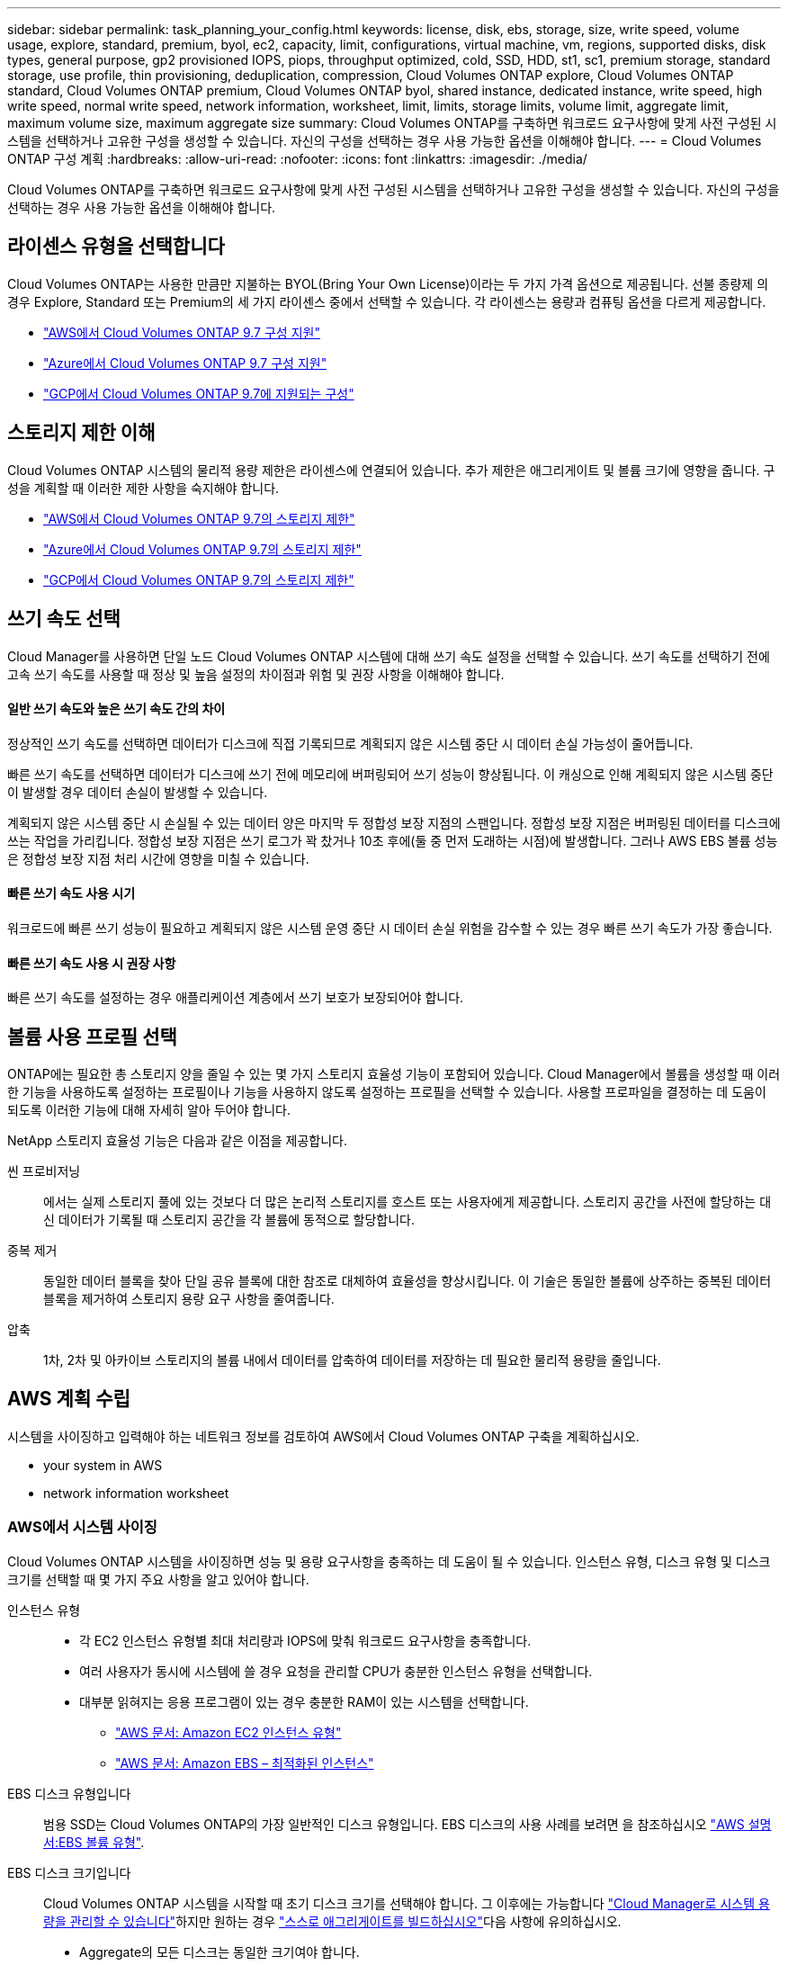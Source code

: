 ---
sidebar: sidebar 
permalink: task_planning_your_config.html 
keywords: license, disk, ebs, storage, size, write speed, volume usage, explore, standard, premium, byol, ec2, capacity, limit, configurations, virtual machine, vm, regions, supported disks, disk types, general purpose, gp2 provisioned IOPS, piops, throughput optimized, cold, SSD, HDD, st1, sc1, premium storage, standard storage, use profile, thin provisioning, deduplication, compression, Cloud Volumes ONTAP explore, Cloud Volumes ONTAP standard, Cloud Volumes ONTAP premium, Cloud Volumes ONTAP byol, shared instance, dedicated instance, write speed, high write speed, normal write speed, network information, worksheet, limit, limits, storage limits, volume limit, aggregate limit, maximum volume size, maximum aggregate size 
summary: Cloud Volumes ONTAP를 구축하면 워크로드 요구사항에 맞게 사전 구성된 시스템을 선택하거나 고유한 구성을 생성할 수 있습니다. 자신의 구성을 선택하는 경우 사용 가능한 옵션을 이해해야 합니다. 
---
= Cloud Volumes ONTAP 구성 계획
:hardbreaks:
:allow-uri-read: 
:nofooter: 
:icons: font
:linkattrs: 
:imagesdir: ./media/


[role="lead"]
Cloud Volumes ONTAP를 구축하면 워크로드 요구사항에 맞게 사전 구성된 시스템을 선택하거나 고유한 구성을 생성할 수 있습니다. 자신의 구성을 선택하는 경우 사용 가능한 옵션을 이해해야 합니다.



== 라이센스 유형을 선택합니다

Cloud Volumes ONTAP는 사용한 만큼만 지불하는 BYOL(Bring Your Own License)이라는 두 가지 가격 옵션으로 제공됩니다. 선불 종량제 의 경우 Explore, Standard 또는 Premium의 세 가지 라이센스 중에서 선택할 수 있습니다. 각 라이센스는 용량과 컴퓨팅 옵션을 다르게 제공합니다.

* https://docs.netapp.com/us-en/cloud-volumes-ontap/reference_configs_aws_97.html["AWS에서 Cloud Volumes ONTAP 9.7 구성 지원"^]
* https://docs.netapp.com/us-en/cloud-volumes-ontap/reference_configs_azure_97.html["Azure에서 Cloud Volumes ONTAP 9.7 구성 지원"^]
* https://docs.netapp.com/us-en/cloud-volumes-ontap/reference_configs_gcp_97.html["GCP에서 Cloud Volumes ONTAP 9.7에 지원되는 구성"^]




== 스토리지 제한 이해

Cloud Volumes ONTAP 시스템의 물리적 용량 제한은 라이센스에 연결되어 있습니다. 추가 제한은 애그리게이트 및 볼륨 크기에 영향을 줍니다. 구성을 계획할 때 이러한 제한 사항을 숙지해야 합니다.

* https://docs.netapp.com/us-en/cloud-volumes-ontap/reference_limits_aws_97.html["AWS에서 Cloud Volumes ONTAP 9.7의 스토리지 제한"]
* https://docs.netapp.com/us-en/cloud-volumes-ontap/reference_limits_azure_97.html["Azure에서 Cloud Volumes ONTAP 9.7의 스토리지 제한"]
* https://docs.netapp.com/us-en/cloud-volumes-ontap/reference_limits_gcp_97.html["GCP에서 Cloud Volumes ONTAP 9.7의 스토리지 제한"]




== 쓰기 속도 선택

Cloud Manager를 사용하면 단일 노드 Cloud Volumes ONTAP 시스템에 대해 쓰기 속도 설정을 선택할 수 있습니다. 쓰기 속도를 선택하기 전에 고속 쓰기 속도를 사용할 때 정상 및 높음 설정의 차이점과 위험 및 권장 사항을 이해해야 합니다.



==== 일반 쓰기 속도와 높은 쓰기 속도 간의 차이

정상적인 쓰기 속도를 선택하면 데이터가 디스크에 직접 기록되므로 계획되지 않은 시스템 중단 시 데이터 손실 가능성이 줄어듭니다.

빠른 쓰기 속도를 선택하면 데이터가 디스크에 쓰기 전에 메모리에 버퍼링되어 쓰기 성능이 향상됩니다. 이 캐싱으로 인해 계획되지 않은 시스템 중단이 발생할 경우 데이터 손실이 발생할 수 있습니다.

계획되지 않은 시스템 중단 시 손실될 수 있는 데이터 양은 마지막 두 정합성 보장 지점의 스팬입니다. 정합성 보장 지점은 버퍼링된 데이터를 디스크에 쓰는 작업을 가리킵니다. 정합성 보장 지점은 쓰기 로그가 꽉 찼거나 10초 후에(둘 중 먼저 도래하는 시점)에 발생합니다. 그러나 AWS EBS 볼륨 성능은 정합성 보장 지점 처리 시간에 영향을 미칠 수 있습니다.



==== 빠른 쓰기 속도 사용 시기

워크로드에 빠른 쓰기 성능이 필요하고 계획되지 않은 시스템 운영 중단 시 데이터 손실 위험을 감수할 수 있는 경우 빠른 쓰기 속도가 가장 좋습니다.



==== 빠른 쓰기 속도 사용 시 권장 사항

빠른 쓰기 속도를 설정하는 경우 애플리케이션 계층에서 쓰기 보호가 보장되어야 합니다.



== 볼륨 사용 프로필 선택

ONTAP에는 필요한 총 스토리지 양을 줄일 수 있는 몇 가지 스토리지 효율성 기능이 포함되어 있습니다. Cloud Manager에서 볼륨을 생성할 때 이러한 기능을 사용하도록 설정하는 프로필이나 기능을 사용하지 않도록 설정하는 프로필을 선택할 수 있습니다. 사용할 프로파일을 결정하는 데 도움이 되도록 이러한 기능에 대해 자세히 알아 두어야 합니다.

NetApp 스토리지 효율성 기능은 다음과 같은 이점을 제공합니다.

씬 프로비저닝:: 에서는 실제 스토리지 풀에 있는 것보다 더 많은 논리적 스토리지를 호스트 또는 사용자에게 제공합니다. 스토리지 공간을 사전에 할당하는 대신 데이터가 기록될 때 스토리지 공간을 각 볼륨에 동적으로 할당합니다.
중복 제거:: 동일한 데이터 블록을 찾아 단일 공유 블록에 대한 참조로 대체하여 효율성을 향상시킵니다. 이 기술은 동일한 볼륨에 상주하는 중복된 데이터 블록을 제거하여 스토리지 용량 요구 사항을 줄여줍니다.
압축:: 1차, 2차 및 아카이브 스토리지의 볼륨 내에서 데이터를 압축하여 데이터를 저장하는 데 필요한 물리적 용량을 줄입니다.




== AWS 계획 수립

시스템을 사이징하고 입력해야 하는 네트워크 정보를 검토하여 AWS에서 Cloud Volumes ONTAP 구축을 계획하십시오.

*  your system in AWS
*  network information worksheet




=== AWS에서 시스템 사이징

Cloud Volumes ONTAP 시스템을 사이징하면 성능 및 용량 요구사항을 충족하는 데 도움이 될 수 있습니다. 인스턴스 유형, 디스크 유형 및 디스크 크기를 선택할 때 몇 가지 주요 사항을 알고 있어야 합니다.

인스턴스 유형::
+
--
* 각 EC2 인스턴스 유형별 최대 처리량과 IOPS에 맞춰 워크로드 요구사항을 충족합니다.
* 여러 사용자가 동시에 시스템에 쓸 경우 요청을 관리할 CPU가 충분한 인스턴스 유형을 선택합니다.
* 대부분 읽혀지는 응용 프로그램이 있는 경우 충분한 RAM이 있는 시스템을 선택합니다.
+
** https://aws.amazon.com/ec2/instance-types/["AWS 문서: Amazon EC2 인스턴스 유형"^]
** https://docs.aws.amazon.com/AWSEC2/latest/UserGuide/EBSOptimized.html["AWS 문서: Amazon EBS – 최적화된 인스턴스"^]




--
EBS 디스크 유형입니다:: 범용 SSD는 Cloud Volumes ONTAP의 가장 일반적인 디스크 유형입니다. EBS 디스크의 사용 사례를 보려면 을 참조하십시오 http://docs.aws.amazon.com/AWSEC2/latest/UserGuide/EBSVolumeTypes.html["AWS 설명서:EBS 볼륨 유형"^].
EBS 디스크 크기입니다:: Cloud Volumes ONTAP 시스템을 시작할 때 초기 디스크 크기를 선택해야 합니다. 그 이후에는 가능합니다 link:concept_storage_management.html["Cloud Manager로 시스템 용량을 관리할 수 있습니다"]하지만 원하는 경우 link:task_provisioning_storage.html#creating-aggregates["스스로 애그리게이트를 빌드하십시오"]다음 사항에 유의하십시오.
+
--
* Aggregate의 모든 디스크는 동일한 크기여야 합니다.
* EBS 디스크의 성능은 디스크 크기와 관련이 있습니다. 이 크기는 SSD 디스크의 기준 IOPS 및 최대 버스트 지속 시간과 HDD 디스크의 기준 및 버스트 처리량을 결정합니다.
* 궁극적으로 필요한 _ 지속적인 성능 _ 을(를) 제공하는 디스크 크기를 선택해야 합니다.
* 4TB 디스크 6개와 같이 더 큰 디스크를 선택하는 경우에도 EC2 인스턴스가 대역폭 제한에 도달할 수 있으므로 모든 IOPS를 가져오지 못할 수 있습니다.
+
EBS 디스크 성능에 대한 자세한 내용은 을 참조하십시오 http://docs.aws.amazon.com/AWSEC2/latest/UserGuide/EBSVolumeTypes.html["AWS 설명서:EBS 볼륨 유형"^].



--


AWS에서 Cloud Volumes ONTAP 시스템 사이징에 대한 자세한 내용은 다음 비디오에서 확인하십시오.

video::GELcXmOuYPw[youtube,width=848,height=480]


=== AWS 네트워크 정보 워크시트

AWS에서 Cloud Volumes ONTAP를 시작할 때 VPC 네트워크에 대한 세부 정보를 지정해야 합니다. 워크시트를 사용하여 관리자로부터 정보를 수집할 수 있습니다.



==== Cloud Volumes ONTAP에 대한 네트워크 정보입니다

[cols="30,70"]
|===
| 확인하십시오 | 귀사의 가치 


| 지역 |  


| VPC |  


| 서브넷 |  


| 보안 그룹(자체 보안 그룹 사용 시) |  
|===


==== 여러 AZs의 HA 쌍에 대한 네트워크 정보

[cols="30,70"]
|===
| 확인하십시오 | 귀사의 가치 


| 지역 |  


| VPC |  


| 보안 그룹(자체 보안 그룹 사용 시) |  


| 노드 1 가용성 영역 |  


| 노드 1 서브넷 |  


| 노드 2 가용성 영역 |  


| 노드 2 서브넷 |  


| 중재자 가용성 영역 |  


| 중재자 서브넷 |  


| 중재자를 위한 키 쌍입니다 |  


| 클러스터 관리 포트의 부동 IP 주소입니다 |  


| 노드 1의 데이터에 대한 유동 IP 주소입니다 |  


| 노드 2의 데이터에 대한 유동 IP 주소입니다 |  


| 부동 IP 주소에 대한 라우팅 테이블 |  
|===


== Azure 계획

시스템을 사이징하고 입력해야 하는 네트워크 정보를 검토하여 Azure에서 Cloud Volumes ONTAP 배포를 계획하십시오.

*  your system in Azure
*  network information worksheet




=== Azure에서 시스템 사이징

Cloud Volumes ONTAP 시스템을 사이징하면 성능 및 용량 요구사항을 충족하는 데 도움이 될 수 있습니다. VM 유형, 디스크 유형 및 디스크 크기를 선택할 때 고려해야 할 몇 가지 주요 사항은 다음과 같습니다.

가상 머신 유형입니다:: 에서 지원되는 가상 머신 유형을 확인합니다 http://docs.netapp.com/cloud-volumes-ontap/us-en/index.html["Cloud Volumes ONTAP 릴리즈 노트"^] 지원되는 각 VM 유형에 대한 세부 정보를 검토합니다. 각 VM 유형은 특정 수의 데이터 디스크를 지원합니다.
+
--
* https://docs.microsoft.com/en-us/azure/virtual-machines/linux/sizes-general#dsv2-series["Azure 설명서: 범용 가상 머신 크기"^]
* https://docs.microsoft.com/en-us/azure/virtual-machines/linux/sizes-memory#dsv2-series-11-15["Azure 설명서: 메모리에 최적화된 가상 머신 크기"^]


--
Azure 디스크 유형입니다:: Cloud Volumes ONTAP용 볼륨을 생성할 때 Cloud Volumes ONTAP가 디스크로 사용하는 기본 클라우드 스토리지를 선택해야 합니다.
+
--
HA 시스템은 프리미엄 페이지 Blob을 사용합니다. 한편, 단일 노드 시스템에서는 두 가지 유형의 Azure 관리 디스크를 사용할 수 있습니다.

* _Premium SSD 관리 디스크_ 높은 비용으로 I/O 집약적인 작업 부하에 높은 성능을 제공합니다.
* _Standard SSD Managed Disks_는 낮은 IOPS가 필요한 워크로드에 일관된 성능을 제공합니다.
* _표준 HDD 관리 디스크 _ 는 높은 IOPS가 필요하지 않고 비용을 절감하려는 경우에 적합합니다.
+
이러한 디스크의 사용 사례에 대한 자세한 내용은 를 참조하십시오 https://azure.microsoft.com/documentation/articles/storage-introduction/["Microsoft Azure 설명서: Microsoft Azure 스토리지 소개"^].



--
Azure 디스크 크기입니다:: Cloud Volumes ONTAP 인스턴스를 시작할 때 Aggregate의 기본 디스크 크기를 선택해야 합니다. Cloud Manager에서는 이 디스크 크기를 초기 aggregate와 단순 프로비저닝 옵션을 사용할 때 생성되는 추가 애그리게이트에 사용합니다. 에서는 기본적으로 와는 다른 디스크 크기를 사용하는 애그리게이트를 생성할 수 있습니다 link:task_provisioning_storage.html#creating-aggregates["고급 할당 옵션을 사용합니다"].
+
--

TIP: Aggregate의 모든 디스크는 동일한 크기여야 합니다.

디스크 크기를 선택할 때는 몇 가지 요소를 고려해야 합니다. 디스크 크기는 스토리지에 대한 비용 지불, 애그리게이트에서 생성할 수 있는 볼륨 크기, Cloud Volumes ONTAP에 사용할 수 있는 총 용량 및 스토리지 성능에 영향을 줍니다.

Azure 프리미엄 스토리지의 성능은 디스크 크기와 관련이 있습니다. 디스크가 클수록 IOPS와 처리량이 높아집니다. 예를 들어 1TB 디스크를 선택하면 500GB 디스크보다 더 높은 성능을 얻을 수 있습니다.

표준 스토리지의 디스크 크기 간에는 성능 차이가 없습니다. 필요한 용량에 따라 디스크 크기를 선택해야 합니다.

IOPS 및 디스크 크기별 처리량은 Azure를 참조하십시오.

* https://azure.microsoft.com/en-us/pricing/details/managed-disks/["Microsoft Azure: 관리형 디스크 가격"^]
* https://azure.microsoft.com/en-us/pricing/details/storage/page-blobs/["Microsoft Azure: 페이지 Blob 가격 책정"^]


--




=== Azure 네트워크 정보 워크시트

Azure에서 Cloud Volumes ONTAP를 구축할 때는 가상 네트워크에 대한 세부 정보를 지정해야 합니다. 워크시트를 사용하여 관리자로부터 정보를 수집할 수 있습니다.

[cols="30,70"]
|===
| Azure 정보 | 귀사의 가치 


| 지역 |  


| VNet(가상 네트워크) |  


| 서브넷 |  


| 네트워크 보안 그룹(자체 사용 시) |  
|===


== GCP 계획

시스템을 사이징하고 입력해야 하는 네트워크 정보를 검토하여 Google 클라우드 플랫폼에 Cloud Volumes ONTAP 배포를 계획하십시오.

*  your system in GCP
*  network information worksheet




=== GCP에서 시스템 사이징

Cloud Volumes ONTAP 시스템을 사이징하면 성능 및 용량 요구사항을 충족하는 데 도움이 될 수 있습니다. 시스템 유형, 디스크 유형 및 디스크 크기를 선택할 때 몇 가지 주요 사항을 알고 있어야 합니다.

기계 유형:: 에서 지원되는 기계 유형을 확인합니다 http://docs.netapp.com/cloud-volumes-ontap/us-en/index.html["Cloud Volumes ONTAP 릴리즈 노트"^] 지원되는 각 시스템 유형에 대한 자세한 내용은 Google에서 확인하십시오. 워크로드 요구 사항을 시스템 유형에 대한 vCPU 및 메모리 수와 일치시킵니다. 각 CPU 코어는 네트워킹 성능을 향상시킵니다.
+
--
자세한 내용은 다음을 참조하십시오.

* https://cloud.google.com/compute/docs/machine-types#n1_machine_types["Google Cloud 설명서: N1 표준 컴퓨터 유형"^]
* https://cloud.google.com/docs/compare/data-centers/networking#performance["Google Cloud 설명서: 성능"^]


--
GCP 디스크 유형입니다:: Cloud Volumes ONTAP용 볼륨을 생성할 때 Cloud Volumes ONTAP이 디스크에 사용하는 기본 클라우드 스토리지를 선택해야 합니다. 디스크 유형은 _ Zonal SSD 영구 디스크 _ 또는 _ Zonal 표준 영구 디스크 _ 일 수 있습니다.
+
--
SSD 영구 디스크는 높은 속도의 랜덤 IOPS가 필요한 워크로드에 가장 적합하지만, 표준 영구 디스크는 경제적이며 순차적 읽기/쓰기 작업을 처리할 수 있습니다. 자세한 내용은 을 참조하십시오 https://cloud.google.com/compute/docs/disks/#pdspecs["Google Cloud 설명서: Zonal Persistent 디스크(Standard 및 SSD)"^].

--
GCP 디스크 크기입니다:: Cloud Volumes ONTAP 시스템을 배포할 때 초기 디스크 크기를 선택해야 합니다. 그런 다음 Cloud Manager에서 시스템의 용량을 관리할 수 있지만, 애그리게이트를 직접 구축하려는 경우 다음 사항에 유의하십시오.
+
--
* Aggregate의 모든 디스크는 동일한 크기여야 합니다.
* 성능을 고려하면서 필요한 공간을 결정합니다.
* 영구 디스크의 성능은 디스크 크기와 시스템에서 사용할 수 있는 vCPU 수에 따라 자동으로 확장됩니다.
+
자세한 내용은 다음을 참조하십시오.

+
** https://cloud.google.com/compute/docs/disks/#pdspecs["Google Cloud 설명서: Zonal Persistent 디스크(Standard 및 SSD)"^]
** https://cloud.google.com/compute/docs/disks/performance["Google Cloud 설명서: 영구 디스크 및 로컬 SSD 성능 최적화"^]




--




=== GCP 네트워크 정보 워크시트입니다

GCP에서 Cloud Volumes ONTAP를 배포할 때 가상 네트워크에 대한 세부 정보를 지정해야 합니다. 워크시트를 사용하여 관리자로부터 정보를 수집할 수 있습니다.

[cols="30,70"]
|===
| GCP 정보 | 귀사의 가치 


| 지역 |  


| Zone(영역) |  


| VPC 네트워크 |  


| 서브넷 |  


| 방화벽 정책(자체 사용 시) |  
|===